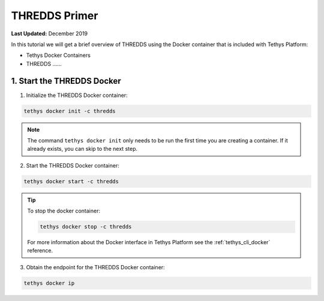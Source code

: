 **************
THREDDS Primer
**************

**Last Updated:** December 2019

In this tutorial we will get a brief overview of THREDDS using the Docker container that is included with Tethys Platform:

* Tethys Docker Containers
* THREDDS ......

1. Start the THREDDS Docker
===========================

1. Initialize the THREDDS Docker container:

.. code-block:: bash

    tethys docker init -c thredds

.. note::

    The command ``tethys docker init`` only needs to be run the first time you are creating a container. If it already exists, you can skip to the next step.


2. Start the THREDDS Docker container:

.. code-block:: bash

    tethys docker start -c thredds

.. tip::

    To stop the docker container:

    .. code-block:: bash

        tethys docker stop -c thredds

    For more information about the Docker interface in Tethys Platform see the :ref:`tethys_cli_docker` reference.

3. Obtain the endpoint for the THREDDS Docker container:

.. code-block:: bash

    tethys docker ip

.. todo::

    Alternatively, you may use an existing THREDDS server for this tutorial.
